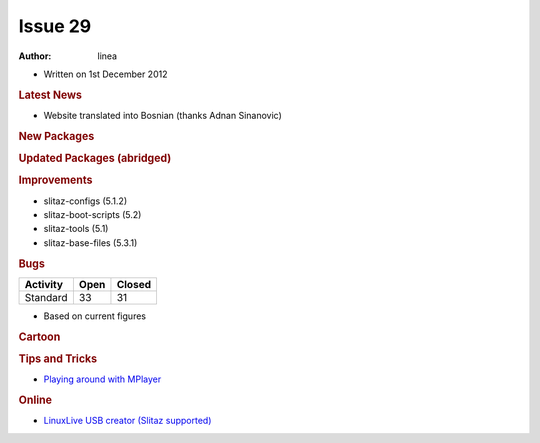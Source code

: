 .. http://doc.slitaz.org/en:newsletter:oldissues:29
.. en/newsletter/oldissues/29.txt · Last modified: 2013/08/23 21:28 by linea

Issue 29
========

:author: linea

* Written on 1st December 2012


.. rubric:: Latest News

* Website translated into Bosnian (thanks Adnan Sinanovic)


.. rubric:: New Packages

.. hlist::
   :columns: 3

   * glm
   * aircrack-ng-oui
   * mediawiki
   * pylorcon
   * lorcon-old
   * qemacs-tiny
   * zoneminder
   * vorbisgain
   * turses
   * tahoe-lafs
   * shell-detector
   * qtgain
   * qemacs
   * powermanga
   * phpsysinfo
   * nimrod
   * lz4
   * id3v2
   * i3
   * glusterfs
   * fbgrab
   * dulwich
   * dar
   * airstrike
   * python-tweepy
   * python-oauth2
   * vkeybd
   * freepats
   * TiMidity++
   * python-pyexiv2
   * gigolo
   * librsync
   * iso-codes
   * perl-dbd-pg
   * pcsc-lite
   * help2man
   * defrag
   * shake
   * exfat-utils
   * fuse-exfat
   * dukto
   * libQtDeclarative
   * musl-libc
   * autossh
   * sratom
   * lilv
   * lv2
   * serd
   * sord
   * udevil
   * facter
   * opus
   * burp 
   * androguard 
   * ibus
   * uemacs 
   * smx 
   * naim
   * wepbuster
   * perl-io-tty 
   * perl-io-stty
   * perl-number-range
   * perl-expect
   * perl-algorithm-permute
   * cmus
   * icoutils
   * get-playonlinux
   * claws-mail-*
   * partclone
   * ipxe
   * sozi
   * check+
   * iniparser
   * giws
   * hdf5
   * szip
   * libaio
   * buffer
   * mindi
   * mondo
   * grooms
   * afio
   * mtp-tools
   * blazekiss
   * python-prettytable
   * python-mechanize
   * python-html2text
   * python-ooop
   * gucharmap
   * vpnc-cert
   * gtk-recordmydesktop
   * reaver
   * pdnsd
   * python-psutil
   * linux64-aoe 
   * linux64-nbd
   * mdbtools
   * epdf 
   * gvolwheel
   * pnmixer
   * netrik
   * nanoshot
   * font-manager
   * fbterm
   * faenza-icon-theme
   * 0install
   * adminer
   * blktrace
   * busybox-boot
   * blktrace
   * codiad
   * davmail
   * e4rat
   * fbff
   * flashrom
   * fsthost
   * get-softmodem-driver
   * lessfs
   * libmikmod
   * lvmts
   * mikmod
   * navit
   * phpeasyvcs
   * puppet
   * qtractor
   * splashutils
   * systemd
   * tokyocabinet
   * vmware-view-open-client
   * xflux
   * pcsc-tools
   * ccid
   * cc65


.. rubric:: Updated Packages (abridged)

.. hlist::
   :columns: 3

   * wpa_supplicant ⇒ 1.0
   * busybox ⇒ 1.20.2
   * shellfm ⇒ 0.8
   * bison ⇒ 2.6.5
   * git ⇒ 1.7.12.3
   * atk ⇒ 2.4.0
   * cairo ⇒ 1.12.2
   * pango ⇒ 1.30.1
   * phpmyadmin ⇒ 3.5.2
   * libao ⇒ 1.1.0
   * wordpress ⇒ 3.4.1
   * drupal ⇒ 7.15
   * mysql ⇒ 5.5.27
   * logrotate ⇒ 3.8.2
   * fail2ban ⇒ 0.8.7.1
   * mercurial ⇒ 2.3
   * iptables ⇒ 1.4.16.2
   * e2fsprogs ⇒ 1.42.5
   * wget ⇒ 1.14
   * flex ⇒ 2.5.37
   * mpg123 ⇒ 1.14.4
   * samba ⇒ 3.6.7
   * pcmanfm ⇒ 1.0
   * freerdp ⇒ 1.0.1
   * kmod ⇒ 11
   * alsa-* ⇒ 1.0.26
   * qemu ⇒ 1.2.0
   * ncmpcpp ⇒ 0.5.10
   * wine ⇒ 1.4.1
   * dbus ⇒ 1.6.4
   * iron-linux ⇒ 20.0.1150.1
   * glib ⇒ 2.32.4
   * nmap ⇒ 6.01
   * wireshark ⇒ 1.8.2
   * ardour ⇒ 2.8.14
   * frogatto ⇒ 1.1.1
   * zim ⇒ 2.56
   * sudo ⇒ 1.8.6p3
   * curl ⇒ 7.27.0
   * ranger ⇒ 1.5.5
   * clawsmail ⇒ 3.8.1
   * xvkbd ⇒ 3.3
   * sysstat ⇒ 10.0.5
   * testdisk ⇒ 6.14
   * patch ⇒ 2.7
   * gawk ⇒ 4.0.1
   * subversion ⇒ 1.7.7
   * gparted ⇒ 0.14.0
   * lua ⇒ 5.2.1
   * midori ⇒ 0.4.7
   * razorqt ⇒ 0.5.0
   * ncdu ⇒ 1.9
   * vpnc ⇒ 0.5.3
   * ethtool ⇒ 3.6
   * task ⇒ 2.1.2
   * tmux ⇒ 1.7
   * lzop ⇒ 1.03
   * beautifulsoup ⇒ 4.1.3
   * pciutils ⇒ 3.1.10
   * syslinux ⇒ 4.06
   * libfm ⇒ 1.1.0
   * spacefm ⇒ 0.8.2
   * udevil ⇒ 0.3.4
   * devede ⇒ 3.23.0
   * python-cython ⇒ 0.17.1
   * get-flash-plugin ⇒ 1.4
   * remminia ⇒ 1.0.0
   * ffmpeg ⇒ 1.0
   * audacity ⇒ 2.0.2
   * openshot ⇒ 1.4.3
   * xine-lib ⇒ 1.2.2
   * grsync ⇒ 1.2.2
   * enlightenment ⇒ 0.17.0-alpha2
   * pcsc-lite ⇒ 1.8.6
   * speedometer ⇒ 2.8
   * units ⇒ 2.01
   * sqlite ⇒ 3.14.1
   * fetchmail ⇒ 6.3.22
   * grooms ⇒ 1.05
   * cryptopp ⇒ 5.6.1
   * urxvt-full ⇒ 9.15
   * gnome-icon-theme ⇒ 3.6.2


.. rubric:: Improvements

* slitaz-configs (5.1.2)
* slitaz-boot-scripts (5.2)
* slitaz-tools (5.1)
* slitaz-base-files (5.3.1)


.. rubric:: Bugs

======== ==== ======
Activity Open Closed
======== ==== ======
Standard  33    31
======== ==== ======

* Based on current figures


.. rubric:: Cartoon


.. image:: cartoons/cartoon-17.png


.. rubric:: Tips and Tricks

* `Playing around with MPlayer <https://web.archive.org/web/20130117025157/http://tuts.pinehead.tv/2012/09/25/tutorial-playing-around-with-mplayer/>`_


.. rubric:: Online

* `LinuxLive USB creator (Slitaz supported) <http://betanews.com/2012/08/27/linuxlive-usb-creator-now-supports-peppermint-os-three-archlinux-and-slitaz/>`_
